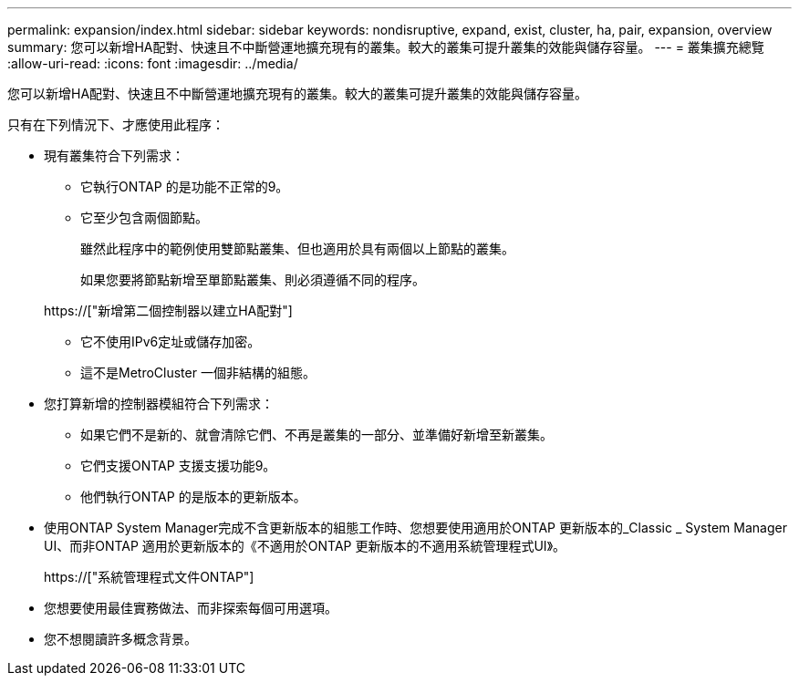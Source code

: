 ---
permalink: expansion/index.html 
sidebar: sidebar 
keywords: nondisruptive, expand, exist, cluster, ha, pair, expansion, overview 
summary: 您可以新增HA配對、快速且不中斷營運地擴充現有的叢集。較大的叢集可提升叢集的效能與儲存容量。 
---
= 叢集擴充總覽
:allow-uri-read: 
:icons: font
:imagesdir: ../media/


[role="lead"]
您可以新增HA配對、快速且不中斷營運地擴充現有的叢集。較大的叢集可提升叢集的效能與儲存容量。

只有在下列情況下、才應使用此程序：

* 現有叢集符合下列需求：
+
** 它執行ONTAP 的是功能不正常的9。
** 它至少包含兩個節點。
+
雖然此程序中的範例使用雙節點叢集、但也適用於具有兩個以上節點的叢集。

+
如果您要將節點新增至單節點叢集、則必須遵循不同的程序。

+
https://["新增第二個控制器以建立HA配對"]

** 它不使用IPv6定址或儲存加密。
** 這不是MetroCluster 一個非結構的組態。


* 您打算新增的控制器模組符合下列需求：
+
** 如果它們不是新的、就會清除它們、不再是叢集的一部分、並準備好新增至新叢集。
** 它們支援ONTAP 支援支援功能9。
** 他們執行ONTAP 的是版本的更新版本。


* 使用ONTAP System Manager完成不含更新版本的組態工作時、您想要使用適用於ONTAP 更新版本的_Classic _ System Manager UI、而非ONTAP 適用於更新版本的《不適用於ONTAP 更新版本的不適用系統管理程式UI》。
+
https://["系統管理程式文件ONTAP"]

* 您想要使用最佳實務做法、而非探索每個可用選項。
* 您不想閱讀許多概念背景。

